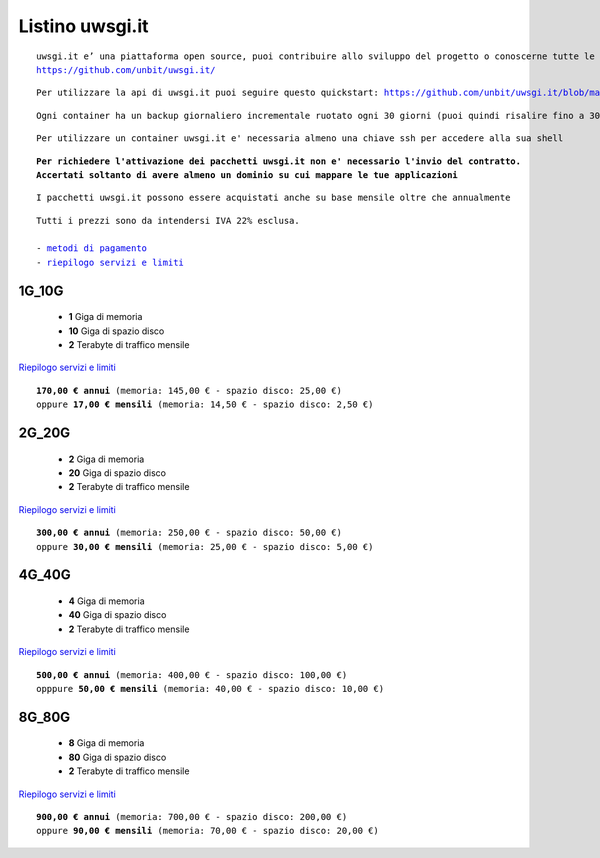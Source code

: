 Listino uwsgi.it
=================
.. parsed-literal::
   uwsgi.it e’ una piattaforma open source, puoi contribuire allo sviluppo del progetto o conoscerne tutte le caratteristiche a questa url: 
   https://github.com/unbit/uwsgi.it/

.. parsed-literal::
   Per utilizzare la api di uwsgi.it puoi seguire questo quickstart: https://github.com/unbit/uwsgi.it/blob/master/CustomerQuickstart.md 
   
.. parsed-literal::
   Ogni container ha un backup giornaliero incrementale ruotato ogni 30 giorni (puoi quindi risalire fino a 30 giorni prima)

.. parsed-literal::
   Per utilizzare un container uwsgi.it e' necessaria almeno una chiave ssh per accedere alla sua shell
   
.. parsed-literal::
   **Per richiedere l'attivazione dei pacchetti uwsgi.it non e' necessario l'invio del contratto. 
   Accertati soltanto di avere almeno un dominio su cui mappare le tue applicazioni**
 
.. parsed-literal::
   I pacchetti uwsgi.it possono essere acquistati anche su base mensile oltre che annualmente
 
.. parsed-literal::
   Tutti i prezzi sono da intendersi IVA 22% esclusa.
                                                      
   - `metodi di pagamento </metodi_pagamento>`_
   - `riepilogo servizi e limiti </limits>`_
  

1G_10G
********

 - **1** Giga di memoria
 - **10** Giga di spazio disco
 - **2** Terabyte di traffico mensile

`Riepilogo servizi e limiti </limits>`_

.. parsed-literal::
   **170,00 € annui** (memoria: 145,00 € - spazio disco: 25,00 €)
   oppure **17,00 € mensili** (memoria: 14,50 € - spazio disco: 2,50 €)

2G_20G
*******

 - **2** Giga di memoria
 - **20** Giga di spazio disco
 - **2** Terabyte di traffico mensile

`Riepilogo servizi e limiti </limits>`_

.. parsed-literal::
   **300,00 € annui** (memoria: 250,00 € - spazio disco: 50,00 €)
   oppure **30,00 € mensili** (memoria: 25,00 € - spazio disco: 5,00 €)


4G_40G
*******

 - **4** Giga di memoria
 - **40** Giga di spazio disco
 - **2** Terabyte di traffico mensile

`Riepilogo servizi e limiti </limits>`_

.. parsed-literal::
   **500,00 € annui** (memoria: 400,00 € - spazio disco: 100,00 €)
   opppure **50,00 € mensili** (memoria: 40,00 € - spazio disco: 10,00 €)

8G_80G
******

 - **8** Giga di memoria
 - **80** Giga di spazio disco
 - **2** Terabyte di traffico mensile

`Riepilogo servizi e limiti </limits>`_

.. parsed-literal::
   **900,00 € annui** (memoria: 700,00 € - spazio disco: 200,00 €)
   oppure **90,00 € mensili** (memoria: 70,00 € - spazio disco: 20,00 €)
